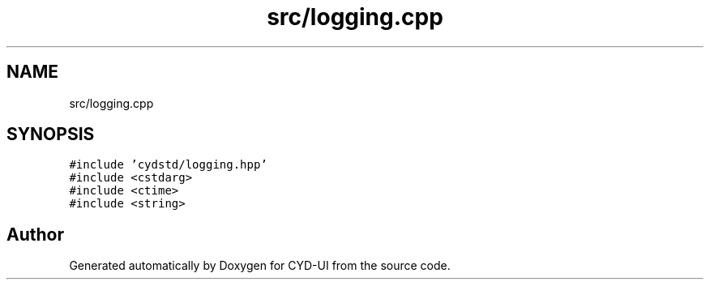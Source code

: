 .TH "src/logging.cpp" 3 "CYD-UI" \" -*- nroff -*-
.ad l
.nh
.SH NAME
src/logging.cpp
.SH SYNOPSIS
.br
.PP
\fC#include 'cydstd/logging\&.hpp'\fP
.br
\fC#include <cstdarg>\fP
.br
\fC#include <ctime>\fP
.br
\fC#include <string>\fP
.br

.SH "Author"
.PP 
Generated automatically by Doxygen for CYD-UI from the source code\&.
